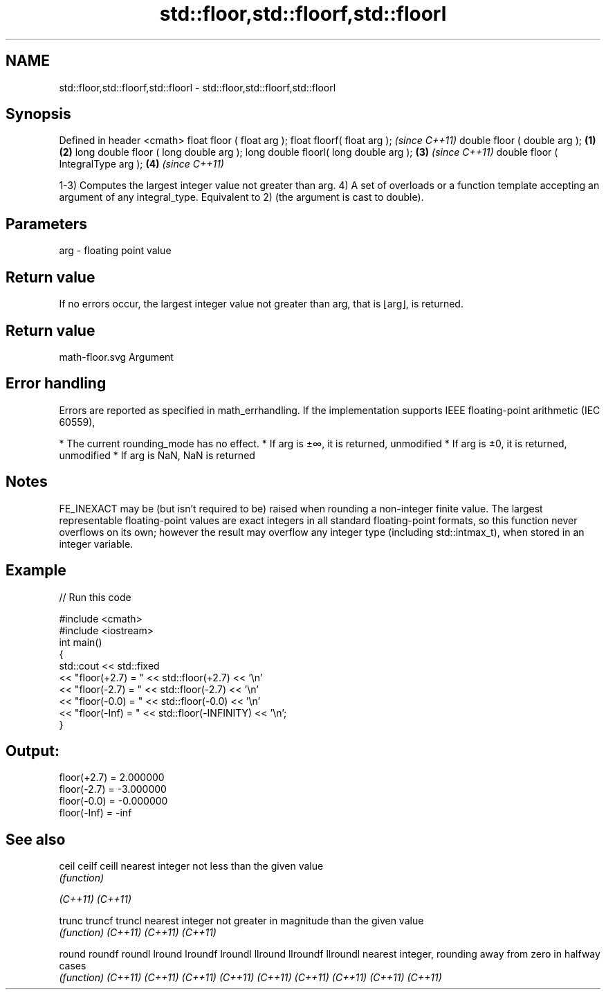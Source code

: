.TH std::floor,std::floorf,std::floorl 3 "2020.03.24" "http://cppreference.com" "C++ Standard Libary"
.SH NAME
std::floor,std::floorf,std::floorl \- std::floor,std::floorf,std::floorl

.SH Synopsis

Defined in header <cmath>
float floor ( float arg );
float floorf( float arg );                     \fI(since C++11)\fP
double floor ( double arg );           \fB(1)\fP \fB(2)\fP
long double floor ( long double arg );
long double floorl( long double arg );     \fB(3)\fP               \fI(since C++11)\fP
double floor ( IntegralType arg );             \fB(4)\fP           \fI(since C++11)\fP

1-3) Computes the largest integer value not greater than arg.
4) A set of overloads or a function template accepting an argument of any integral_type. Equivalent to 2) (the argument is cast to double).

.SH Parameters


arg - floating point value


.SH Return value

If no errors occur, the largest integer value not greater than arg, that is ⌊arg⌋, is returned.
.SH Return value
 math-floor.svg
Argument

.SH Error handling

Errors are reported as specified in math_errhandling.
If the implementation supports IEEE floating-point arithmetic (IEC 60559),

* The current rounding_mode has no effect.
* If arg is ±∞, it is returned, unmodified
* If arg is ±0, it is returned, unmodified
* If arg is NaN, NaN is returned


.SH Notes

FE_INEXACT may be (but isn't required to be) raised when rounding a non-integer finite value.
The largest representable floating-point values are exact integers in all standard floating-point formats, so this function never overflows on its own; however the result may overflow any integer type (including std::intmax_t), when stored in an integer variable.

.SH Example


// Run this code

  #include <cmath>
  #include <iostream>
  int main()
  {
      std::cout << std::fixed
                << "floor(+2.7) = " << std::floor(+2.7) << '\\n'
                << "floor(-2.7) = " << std::floor(-2.7) << '\\n'
                << "floor(-0.0) = " << std::floor(-0.0) << '\\n'
                << "floor(-Inf) = " << std::floor(-INFINITY) << '\\n';
  }

.SH Output:

  floor(+2.7) = 2.000000
  floor(-2.7) = -3.000000
  floor(-0.0) = -0.000000
  floor(-Inf) = -inf


.SH See also



ceil
ceilf
ceill    nearest integer not less than the given value
         \fI(function)\fP

\fI(C++11)\fP
\fI(C++11)\fP

trunc
truncf
truncl   nearest integer not greater in magnitude than the given value
         \fI(function)\fP
\fI(C++11)\fP
\fI(C++11)\fP
\fI(C++11)\fP

round
roundf
roundl
lround
lroundf
lroundl
llround
llroundf
llroundl nearest integer, rounding away from zero in halfway cases
         \fI(function)\fP
\fI(C++11)\fP
\fI(C++11)\fP
\fI(C++11)\fP
\fI(C++11)\fP
\fI(C++11)\fP
\fI(C++11)\fP
\fI(C++11)\fP
\fI(C++11)\fP
\fI(C++11)\fP




